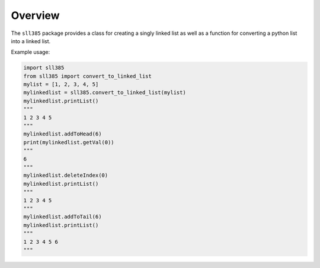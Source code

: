 Overview
========

The ``sll385`` package provides a class for creating a singly linked list as
well as a function for converting a python list into a linked list.

Example usage:

.. code:: python

    import sll385
    from sll385 import convert_to_linked_list
    mylist = [1, 2, 3, 4, 5]
    mylinkedlist = sll385.convert_to_linked_list(mylist)
    mylinkedlist.printList()
    """
    1 2 3 4 5
    """
    mylinkedlist.addToHead(6)
    print(mylinkedlist.getVal(0))
    """
    6
    """
    mylinkedlist.deleteIndex(0)
    mylinkedlist.printList()
    """
    1 2 3 4 5
    """
    mylinkedlist.addToTail(6)
    mylinkedlist.printList()
    """
    1 2 3 4 5 6
    """